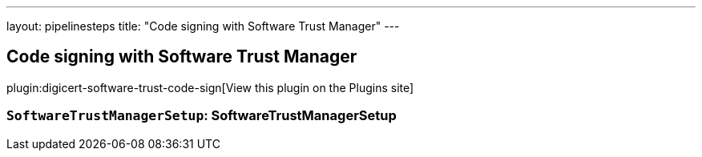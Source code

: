 ---
layout: pipelinesteps
title: "Code signing with Software Trust Manager"
---

:notitle:
:description:
:author:
:email: jenkinsci-users@googlegroups.com
:sectanchors:
:toc: left
:compat-mode!:

== Code signing with Software Trust Manager

plugin:digicert-software-trust-code-sign[View this plugin on the Plugins site]

=== `SoftwareTrustManagerSetup`: SoftwareTrustManagerSetup
++++
<ul></ul>


++++

